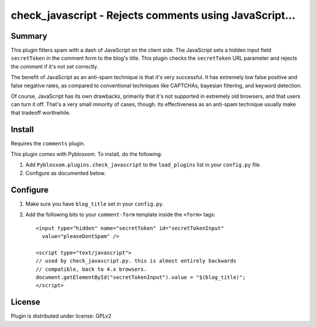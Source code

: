
.. only:: text

   This document file was automatically generated.  If you want to edit
   the documentation, DON'T do it here--do it in the docstring of the
   appropriate plugin.  Plugins are located in ``Pyblosxom/plugins/``.

========================================================
 check_javascript - Rejects comments using JavaScript...
========================================================

Summary
=======

This plugin filters spam with a dash of JavaScript on the client side.
The JavaScript sets a hidden input field ``secretToken`` in the
comment form to the blog's title.  This plugin checks the
``secretToken`` URL parameter and rejects the comment if it's not set
correctly.

The benefit of JavaScript as an anti-spam technique is that it's very
successful.  It has extremely low false positive and false negative
rates, as compared to conventional techniques like CAPTCHAs, bayesian
filtering, and keyword detection.

Of course, JavaScript has its own drawbacks, primarily that it's not
supported in extremely old browsers, and that users can turn it off.
That's a very small minority of cases, though.  Its effectiveness as
an anti-spam technique usually make that tradeoff worthwhile.


Install
=======

Requires the ``comments`` plugin.

This plugin comes with Pyblosxom.  To install, do the following:

1. Add ``Pyblosxom.plugins.check_javascript`` to the ``load_plugins``
   list in your ``config.py`` file.

2. Configure as documented below.


Configure
=========

1. Make sure you have ``blog_title`` set in your ``config.py``.

2. Add the following bits to your ``comment-form`` template inside
   the ``<form>`` tags::

      <input type="hidden" name="secretToken" id="secretTokenInput"
        value="pleaseDontSpam" />

      <script type="text/javascript">
      // used by check_javascript.py. this is almost entirely backwards
      // compatible, back to 4.x browsers.
      document.getElementById("secretTokenInput").value = "$(blog_title)";
      </script>

License
=======

Plugin is distributed under license: GPLv2
